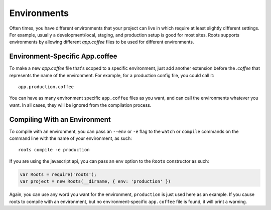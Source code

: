 Environments
============

Often times, you have different environments that your project can live in which require at least slightly different settings. For example, usually a development/local, staging, and production setup is good for most sites. Roots supports environments by allowing different `app.coffee` files to be used for different environments.

Environment-Specific App.coffee
-------------------------------

To make a new `app.coffee` file that's scoped to a specific environment, just add another extension before the `.coffee` that represents the name of the environment. For example, for a production config file, you could call it::

    app.production.coffee

You can have as many environment specific ``app.coffee`` files as you want, and can call the environments whatever you want. In all cases, they will be ignored from the compilation process.

Compiling With an Environment
-----------------------------

To compile with an environment, you can pass an ``--env`` or ``-e`` flag to the ``watch`` or ``compile`` commands on the command line with the name of your environment, as such::

    roots compile -e production

If you are using the javascript api, you can pass an ``env`` option to the ``Roots`` constructor as such:

.. code-block:: javascript

  var Roots = require('roots');
  var project = new Roots(__dirname, { env: 'production' })

Again, you can use any word you want for the environment, ``production`` is just used here as an example. If you cause roots to compile with an environment, but no environment-specific ``app.coffee`` file is found, it will print a warning.
